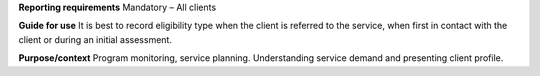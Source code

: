 **Reporting requirements**
Mandatory – All clients

**Guide for use**
It is best to record eligibility type when the client is referred to the service, when first in contact with the client or during an initial assessment.

**Purpose/context**
Program monitoring, service planning.
Understanding service demand and presenting client profile.
